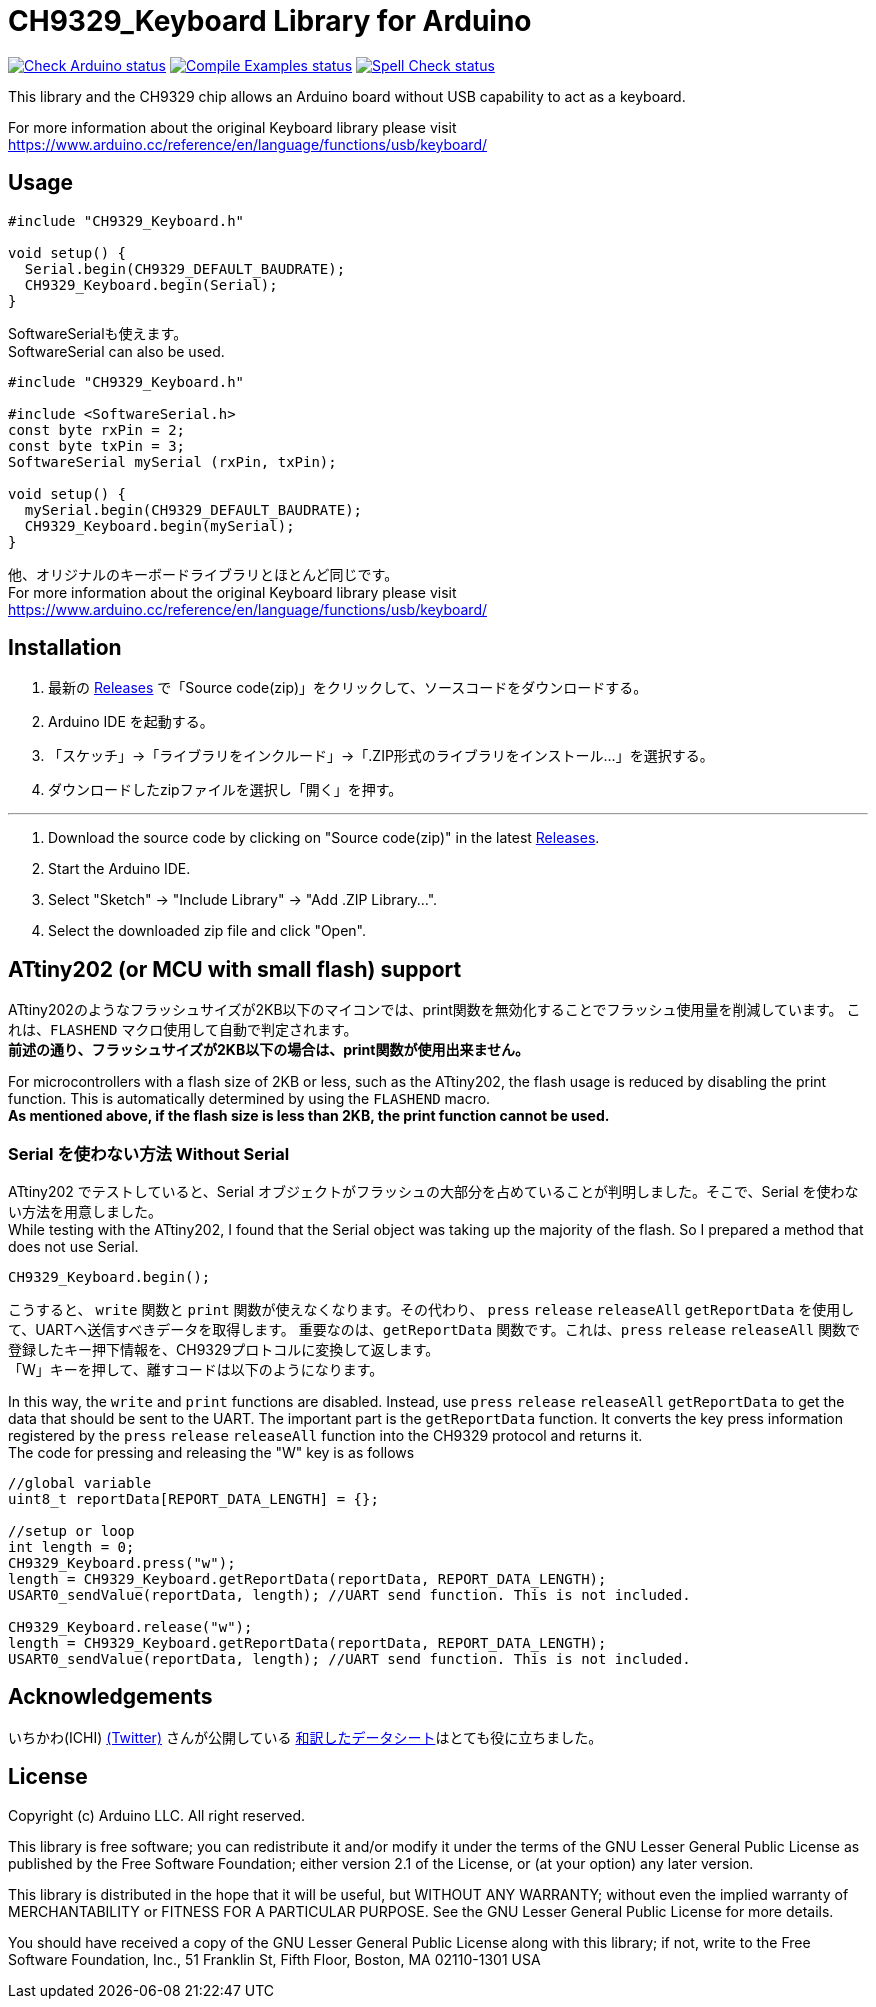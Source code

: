 :repository-owner: shigobu
:repository-name: CH9329_Keyboard

= {repository-name} Library for Arduino =

image:https://github.com/{repository-owner}/{repository-name}/actions/workflows/check-arduino.yml/badge.svg["Check Arduino status", link="https://github.com/{repository-owner}/{repository-name}/actions/workflows/check-arduino.yml"]
image:https://github.com/{repository-owner}/{repository-name}/actions/workflows/compile-examples.yml/badge.svg["Compile Examples status", link="https://github.com/{repository-owner}/{repository-name}/actions/workflows/compile-examples.yml"]
image:https://github.com/{repository-owner}/{repository-name}/actions/workflows/spell-check.yml/badge.svg["Spell Check status", link="https://github.com/{repository-owner}/{repository-name}/actions/workflows/spell-check.yml"]

This library and the CH9329 chip allows an Arduino board without USB capability to act as a keyboard.

For more information about the original Keyboard library please visit
https://www.arduino.cc/reference/en/language/functions/usb/keyboard/

== Usage ==

....
#include "CH9329_Keyboard.h"

void setup() {
  Serial.begin(CH9329_DEFAULT_BAUDRATE);
  CH9329_Keyboard.begin(Serial);
}
....

SoftwareSerialも使えます。 +
SoftwareSerial can also be used.

....
#include "CH9329_Keyboard.h"

#include <SoftwareSerial.h>
const byte rxPin = 2;
const byte txPin = 3;
SoftwareSerial mySerial (rxPin, txPin);

void setup() {
  mySerial.begin(CH9329_DEFAULT_BAUDRATE);
  CH9329_Keyboard.begin(mySerial);
}
....

他、オリジナルのキーボードライブラリとほとんど同じです。 +
For more information about the original Keyboard library please visit
https://www.arduino.cc/reference/en/language/functions/usb/keyboard/

== Installation ==
. 最新の https://github.com/shigobu/CH9329_Keyboard/releases[Releases] で「Source code(zip)」をクリックして、ソースコードをダウンロードする。
. Arduino IDE を起動する。
. 「スケッチ」→「ライブラリをインクルード」→「.ZIP形式のライブラリをインストール...」を選択する。
. ダウンロードしたzipファイルを選択し「開く」を押す。

'''

. Download the source code by clicking on "Source code(zip)" in the latest https://github.com/shigobu/CH9329_Keyboard/releases[Releases].
. Start the Arduino IDE.
. Select "Sketch" -> "Include Library" -> "Add .ZIP Library...".
. Select the downloaded zip file and click "Open".

== ATtiny202 (or MCU with small flash) support ==
ATtiny202のようなフラッシュサイズが2KB以下のマイコンでは、print関数を無効化することでフラッシュ使用量を削減しています。
これは、`FLASHEND` マクロ使用して自動で判定されます。 +
*前述の通り、フラッシュサイズが2KB以下の場合は、print関数が使用出来ません。*

For microcontrollers with a flash size of 2KB or less, such as the ATtiny202, the flash usage is reduced by disabling the print function.
This is automatically determined by using the `FLASHEND` macro. +
*As mentioned above, if the flash size is less than 2KB, the print function cannot be used.*

=== Serial を使わない方法 Without Serial ===
ATtiny202 でテストしていると、Serial オブジェクトがフラッシュの大部分を占めていることが判明しました。そこで、Serial を使わない方法を用意しました。 +
While testing with the ATtiny202, I found that the Serial object was taking up the majority of the flash. So I prepared a method that does not use Serial.

....
CH9329_Keyboard.begin();
....

こうすると、 `write` 関数と `print` 関数が使えなくなります。その代わり、 `press` `release` `releaseAll` `getReportData` を使用して、UARTへ送信すべきデータを取得します。
重要なのは、`getReportData` 関数です。これは、`press` `release` `releaseAll` 関数で登録したキー押下情報を、CH9329プロトコルに変換して返します。 +
「W」キーを押して、離すコードは以下のようになります。

In this way, the `write` and `print` functions are disabled. Instead, use `press` `release` `releaseAll` `getReportData` to get the data that should be sent to the UART.
The important part is the `getReportData` function. It converts the key press information registered by the `press` `release` `releaseAll` function into the CH9329 protocol and returns it. +
The code for pressing and releasing the "W" key is as follows

....
//global variable
uint8_t reportData[REPORT_DATA_LENGTH] = {};

//setup or loop
int length = 0;
CH9329_Keyboard.press("w");
length = CH9329_Keyboard.getReportData(reportData, REPORT_DATA_LENGTH);
USART0_sendValue(reportData, length); //UART send function. This is not included.

CH9329_Keyboard.release("w");
length = CH9329_Keyboard.getReportData(reportData, REPORT_DATA_LENGTH);
USART0_sendValue(reportData, length); //UART send function. This is not included.
....

== Acknowledgements ==
いちかわ(ICHI) https://twitter.com/atsuyuki1kawa[(Twitter)] さんが公開している  https://sites.google.com/site/ichiworkspace/%E3%83%9B%E3%83%BC%E3%83%A0/%E3%81%BF%E3%82%93%E3%81%AA%E3%81%AE%E3%83%A9%E3%83%9C/%E3%82%AD%E3%83%BC%E3%83%9C%E3%83%BC%E3%83%89%E3%83%9E%E3%82%A6%E3%82%B9%E3%82%A8%E3%83%9F%E3%83%A5%E3%83%AC%E3%83%BC%E3%82%BF[和訳したデータシート]はとても役に立ちました。

== License ==

Copyright (c) Arduino LLC. All right reserved.

This library is free software; you can redistribute it and/or
modify it under the terms of the GNU Lesser General Public
License as published by the Free Software Foundation; either
version 2.1 of the License, or (at your option) any later version.

This library is distributed in the hope that it will be useful,
but WITHOUT ANY WARRANTY; without even the implied warranty of
MERCHANTABILITY or FITNESS FOR A PARTICULAR PURPOSE. See the GNU
Lesser General Public License for more details.

You should have received a copy of the GNU Lesser General Public
License along with this library; if not, write to the Free Software
Foundation, Inc., 51 Franklin St, Fifth Floor, Boston, MA 02110-1301 USA
